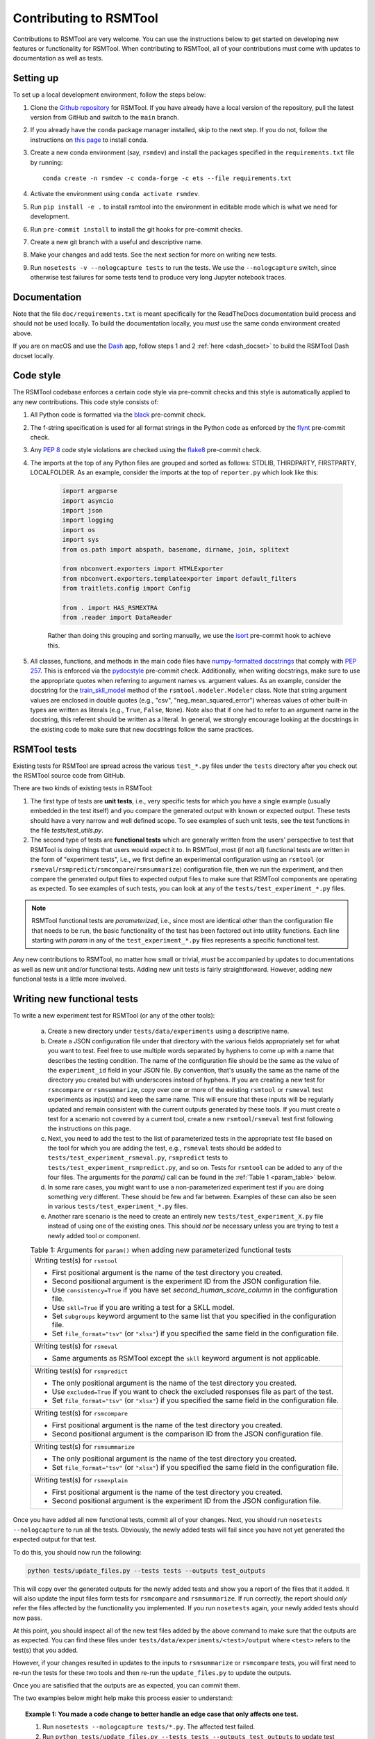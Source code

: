 Contributing to RSMTool
=======================

Contributions to RSMTool are very welcome. You can use the instructions below to get started on developing new features or functionality for RSMTool. When contributing to RSMTool, all of your contributions must come with updates to documentation as well as tests.

Setting up
----------

To set up a local development environment, follow the steps below:

#. Clone the `Github repository <https://github.com/EducationalTestingService/rsmtool>`_ for RSMTool. If you have already have a local version of the repository, pull the latest version from GitHub and switch to the ``main`` branch.

#. If you already have the ``conda`` package manager installed, skip to the next step. If you do not, follow the instructions on `this page <https://conda.io/projects/conda/en/latest/user-guide/install/index.html>`_ to install conda.

#. Create a new conda environment (say, ``rsmdev``) and install the packages specified in the ``requirements.txt`` file by running::

    conda create -n rsmdev -c conda-forge -c ets --file requirements.txt

#. Activate the environment using ``conda activate rsmdev``.

#. Run ``pip install -e .`` to install rsmtool into the environment in editable mode which is what we need for development.

#. Run ``pre-commit install`` to install the git hooks for pre-commit checks.

#. Create a new git branch with a useful and descriptive name.

#. Make your changes and add tests. See the next section for more on writing new tests.

#. Run ``nosetests -v --nologcapture tests`` to run the tests. We use the ``--nologcapture`` switch, since otherwise test failures for some tests tend to produce very long Jupyter notebook traces.

Documentation
-------------

Note that the file ``doc/requirements.txt`` is meant specifically for the ReadTheDocs documentation build process and should not be used locally. To build the documentation locally, you *must* use the same conda environment created above.

If you are on macOS and use the `Dash <https://kapeli.com/dash>`_ app, follow steps 1 and 2 :ref:`here <dash_docset>` to build the RSMTool Dash docset locally.

Code style
----------
The RSMTool codebase enforces a certain code style via pre-commit checks and this style is automatically applied to any new contributions. This code style consists of:

#. All Python code is formatted via the `black <https://black.readthedocs.io/en/stable/>`_ pre-commit check.

#. The f-string specification is used for all format strings in the Python code as enforced by the `flynt <https://pypi.org/project/flynt/>`_ pre-commit check.

#. Any `PEP 8 <https://peps.python.org/pep-0008/>`_ code style violations are checked using the `flake8 <https://flake8.pycqa.org/en/latest/>`_ pre-commit check.

#. The imports at the top of any Python files are grouped and sorted as follows: STDLIB, THIRDPARTY, FIRSTPARTY, LOCALFOLDER. As an example, consider the imports at the top of ``reporter.py`` which look like this:

    .. code-block:: python

        import argparse
        import asyncio
        import json
        import logging
        import os
        import sys
        from os.path import abspath, basename, dirname, join, splitext

        from nbconvert.exporters import HTMLExporter
        from nbconvert.exporters.templateexporter import default_filters
        from traitlets.config import Config

        from . import HAS_RSMEXTRA
        from .reader import DataReader

    Rather than doing this grouping and sorting manually, we use the `isort <https://pycqa.github.io/isort/>`_ pre-commit hook to achieve this.

#. All classes, functions, and methods in the main code files have `numpy-formatted docstrings <https://numpydoc.readthedocs.io/en/latest/format.html>`_ that comply with `PEP 257 <https://peps.python.org/pep-0257/>`_. This is enforced via the `pydocstyle <http://www.pydocstyle.org/en/stable/>`_ pre-commit check. Additionally, when writing docstrings, make sure to use the appropriate quotes when referring to argument names vs. argument values. As an example, consider the docstring for the `train_skll_model <https://rsmtool.readthedocs.io/en/main/api.html#rsmtool.modeler.Modeler.train_skll_model>`_  method of the ``rsmtool.modeler.Modeler`` class. Note that string argument values are enclosed in double quotes (e.g., "csv", "neg_mean_squared_error") whereas values of other built-in types are written as literals (e.g., ``True``, ``False``, ``None``). Note also that if one had to refer to an argument name in the docstring, this referent should be written as a literal. In general, we strongly encourage looking at the docstrings in the existing code to make sure that new docstrings follow the same practices.

RSMTool tests
-------------

Existing tests for RSMTool are spread across the various ``test_*.py`` files under the ``tests`` directory after you check out the RSMTool source code from GitHub.

There are two kinds of existing tests in RSMTool:

#. The first type of tests are **unit tests**, i.e., very specific tests for which you have a single example (usually embedded in the test itself) and you compare the generated output with known or expected output. These tests should have a very narrow and well defined scope. To see examples of such unit tests, see the test functions in the file `tests/test_utils.py`.

#. The second type of tests are **functional tests** which are generally written from the users' perspective to test that RSMTool is doing things that users would expect it to. In RSMTool, most (if not all) functional tests are written in the form of "experiment tests", i.e., we first define an experimental configuration using an ``rsmtool`` (or ``rsmeval``/``rsmpredict``/``rsmcompare``/``rsmsummarize``) configuration file, then we run the experiment, and then compare the generated output files to expected output files to make sure that RSMTool components are operating as expected. To see examples of such tests, you can look at any of the ``tests/test_experiment_*.py`` files.

.. note::

    RSMTool functional tests are *parameterized*, i.e., since most are identical other than the configuration file that needs to be run, the basic functionality of the test has been factored out into utility functions. Each line starting with `param` in any of the ``test_experiment_*.py`` files represents a specific functional test.

Any new contributions to RSMTool, no matter how small or trivial, *must* be accompanied by updates to documentations as well as new unit and/or functional tests. Adding new unit tests is fairly straightforward. However, adding new functional tests is a little more involved.

Writing new functional tests
----------------------------

To write a new experiment test for RSMTool (or any of the other tools):

    (a) Create a new directory under ``tests/data/experiments`` using a descriptive name.

    (b) Create a JSON configuration file under that directory with the various fields appropriately set for what you want to test. Feel free to use multiple words separated by hyphens to come up with a name that describes the testing condition. The name of the configuration file should be the same as the value of the ``experiment_id`` field in your JSON file. By convention, that's usually the same as the name of the directory you created but with underscores instead of hyphens. If you are creating a new test for ``rsmcompare`` or ``rsmsummarize``, copy over one or more of the existing ``rsmtool`` or ``rsmeval`` test experiments as input(s) and keep the same name. This will ensure that these inputs will be regularly updated and remain consistent with the current outputs generated by these tools. If you must create a test for a scenario not covered by a current tool, create a new ``rsmtool``/``rsmeval`` test first following the instructions on this page.

    (c) Next, you need to add the test to the list of parameterized tests in the appropriate test file based on the tool for which you are adding the test, e.g., ``rsmeval`` tests should be added to ``tests/test_experiment_rsmeval.py``, ``rsmpredict`` tests to ``tests/test_experiment_rsmpredict.py``, and so on. Tests for ``rsmtool`` can be added to any of the four files. The arguments for the `param()` call can be found in the :ref:`Table 1 <param_table>` below.

    (d) In some rare cases, you might want to use a non-parameterized experiment test if you are doing something very different. These should be few and far between. Examples of these can also be seen in various ``tests/test_experiment_*.py`` files.

    (e) Another rare scenario is the need to create an entirely new ``tests/test_experiment_X.py`` file instead of using one of the existing ones. This should *not* be necessary unless you are trying to test a newly added tool or component.

    .. _param_table:
    .. table:: Table 1: Arguments for ``param()`` when adding new parameterized functional tests
        :widths: auto

        +----------------------------------------------------------------------------+
        | Writing test(s) for ``rsmtool``                                            |
        |                                                                            |
        | * First positional argument is the name of the test directory you created. |
        |                                                                            |
        | * Second positional argument is the experiment ID from the JSON            |
        |   configuration file.                                                      |
        |                                                                            |
        | * Use ``consistency=True`` if you have set `second_human_score_column` in  |
        |   the configuration file.                                                  |
        |                                                                            |
        | * Use ``skll=True`` if you are writing a test for a SKLL model.            |
        |                                                                            |
        | * Set ``subgroups`` keyword argument to the same list that you specified   |
        |   in the configuration file.                                               |
        |                                                                            |
        | * Set ``file_format="tsv"`` (or ``"xlsx"``) if you specified the same      |
        |   field in the configuration file.                                         |
        +----------------------------------------------------------------------------+
        | Writing test(s) for ``rsmeval``                                            |
        |                                                                            |
        | * Same arguments as RSMTool except the ``skll`` keyword argument is not    |
        |   applicable.                                                              |
        +----------------------------------------------------------------------------+
        | Writing test(s) for ``rsmpredict``                                         |
        |                                                                            |
        | * The only positional argument is the name of the test directory you       |
        |   created.                                                                 |
        |                                                                            |
        | * Use ``excluded=True`` if you want to check the excluded responses file   |
        |   as part of the test.                                                     |
        |                                                                            |
        | * Set ``file_format="tsv"`` (or ``"xlsx"``) if you specified the same      |
        |   field in the configuration file.                                         |
        +----------------------------------------------------------------------------+
        | Writing test(s) for ``rsmcompare``                                         |
        |                                                                            |
        | * First positional argument is the name of the test directory you created. |
        |                                                                            |
        | * Second positional argument is the comparison ID from the JSON            |
        |   configuration file.                                                      |
        +----------------------------------------------------------------------------+
        | Writing test(s) for ``rsmsummarize``                                       |
        |                                                                            |
        | * The only positional argument is the name of the test directory you       |
        |   created.                                                                 |
        |                                                                            |
        | * Set ``file_format="tsv"`` (or ``"xlsx"``) if you specified the same      |
        |   field in the configuration file.                                         |
        +----------------------------------------------------------------------------+
        | Writing test(s) for ``rsmexplain``                                         |
        |                                                                            |
        | * First positional argument is the name of the test directory you created. |
        |                                                                            |
        | * Second positional argument is the experiment ID from the JSON            |
        |   configuration file.                                                      |
        +----------------------------------------------------------------------------+

Once you have added all new functional tests, commit all of your changes. Next, you should run ``nosetests --nologcapture`` to run all the tests. Obviously, the newly added tests will fail since you have not yet generated the expected output for that test.

To do this, you should now run the following:

.. _update_files:
.. code-block:: text

    python tests/update_files.py --tests tests --outputs test_outputs

This will copy over the generated outputs for the newly added tests and show you a report of the files that it added. It will also update the input files form tests for ``rsmcompare`` and ``rsmsummarize``. If run correctly, the report should *only* refer the files affected by the functionality you implemented. If you run ``nosetests`` again, your newly added tests should now pass.

At this point, you should inspect all of the new test files added by the above command to make sure that the outputs are as expected. You can find these files under ``tests/data/experiments/<test>/output`` where ``<test>`` refers to the test(s) that you added.

However, if your changes resulted in updates to the inputs to ``rsmsummarize`` or ``rsmcompare`` tests, you will first need to re-run the tests for these two tools and then re-run the ``update_files.py`` to update the outputs.

Once you are satisified that the outputs are as expected, you can commit them.

The two examples below might help make this process easier to understand:

.. topic:: Example 1: You made a code change to better handle an edge case that only affects one test.

    #. Run ``nosetests --nologcapture tests/*.py``. The affected test failed.

    #. Run ``python tests/update_files.py --tests tests --outputs test_outputs`` to update test outputs. You will see the total number of deleted, updated and missing files. There should be no deleted files and no missing files. Only the files for your new test should be updated. There are no warnings in the output.

    #. If this is the case, you are now ready to commit your change and the updated test outputs.

.. topic:: Example 2: You made a code change that changes the output of many tests. For example, you renamed one of the evaluation metrics.

     #. Run ``nosetests --nologcapture tests/*.py``. Many tests will now fail since the output produced by the tool(s) has changed.

     #. Run ``python tests/update_files.py --tests tests --outputs test_outputs`` to update test outputs. The files affected by your change are shown as added/deleted. You also see the following warning:

        .. code-block:: text

            WARNING: X input files for rsmcompare/rsmsummarize tests have been updated. You need to re-run these tests and update test outputs

     #. This means that the changes you made to the code changed the outputs for one or more ``rsmtool``/``rsmeval`` tests that served as inputs to one or more ``rsmcompare``/``rsmsummarize`` tests. Therefore, it is likely that the current test outputs no longer match the expected output and the tests for those two tools must be be re-run.

     #. Run ``nosetests --nologcapture tests/*rsmsummarize*.py`` and ``nosetests --nologcapture tests/*rsmcompare*.py``. If you see any failures, make sure they are related to the changes you made since those are expected.

     #. Next, re-run ``python tests/update_files.py --tests tests --outputs test_outputs`` which should only update the outputs for the ``rsmcompare``/``rsmsummarize`` tests.

     #. If this is the case, you are now ready to commit your changes.


Advanced tips and tricks
------------------------

Here are some advanced tips and tricks when working with RSMTool tests.

#. To run a specific test function in a specific test file, simply use ``nosetests --nologcapture tests/test_X.py:Y`` where ``test_X.py`` is the name of the test file, and ``Y`` is the test functions. Note that this will not work for parameterized tests. If you want to run a specific parameterized test, you can comment out all of the other ``param()`` calls and run the ``test_run_experiment_parameterized()`` function as above.

#. If you make any changes to the code that can change the output that the tests are expected to produce, you *must* re-run all of the tests and then update the *expected* test outputs using the ``update_files.py`` command as shown :ref:`above <update_files>`.

#. In the rare case that you *do* need to create an entirely new ``tests/test_experiment_X.py`` file instead of using one of the existing ones, you can choose whether to exclude the tests contained in this file from updating their expected outputs when ``update_files.py`` is run by setting ``_AUTO_UPDATE=False`` at the top of the file. This should *only* be necessary if you are absolutely sure that your tests will never need updating.

#. The ``--pdb-errors`` and ``--pdb-failures`` options for ``nosetests`` are your friends. If you encounter test errors or test failures where the cause may not be immediately clear, re-run the ``nosetests`` command with the appropriate option. Doing so will drop you into an interactive PDB session as soon as a error (or failure) is encountered and then you inspect the variables at that point (or use "u" and "d" to go up and down the call stack). This may be particularly useful for tests in ``tests/test_cli.py`` that use ``subprocess.run()``. If these tests are erroring out, use ``--pdb-errors`` and inspect the "stderr" variable in the resulting PDB session to see what the error is.

#. In RSMTool 8.0.1 and later, the tests will pass even if any of the reports contain warnings. To catch any warnings that may appear in the reports, run the tests in strict mode (``STRICT=1 nosetests --nologcapture tests``).
